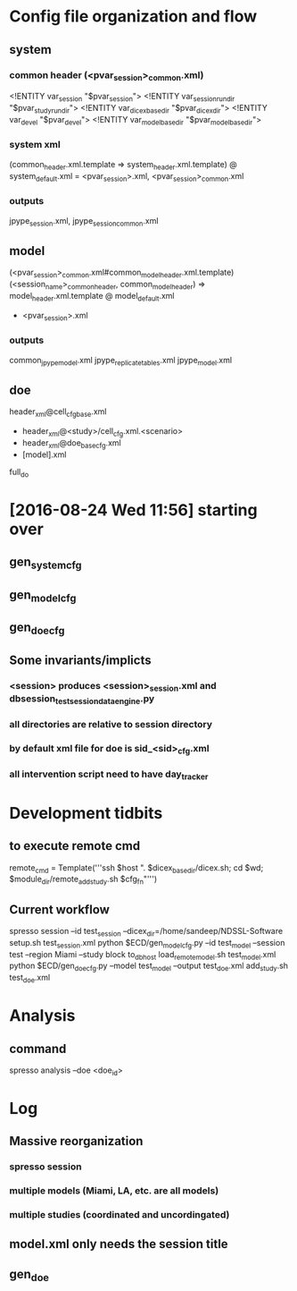* Config file organization and flow
** system
*** common header (<pvar_session>_common.xml)
<!ENTITY var_session "$pvar_session">
<!ENTITY var_session_run_dir "$pvar_study_run_dir">
<!ENTITY var_dicex_base_dir "$pvar_dicex_dir">
<!ENTITY var_devel "$pvar_devel">
<!ENTITY var_model_base_dir "$pvar_model_base_dir">
*** system xml
(common_header.xml.template
=> system_header.xml.template)
@  system_default.xml
= <pvar_session>.xml, <pvar_session>_common.xml
*** outputs
jpype_session.xml, jpype_session_common.xml

** model
(<pvar_session>_common.xml#common_model_header.xml.template)
   (<session_name>_common_header, common_model_header) 
=> model_header.xml.template
@  model_default.xml
+ <pvar_session>.xml

# also outputs common_<model>.xml

*** outputs
common_jpype_model.xml
jpype_replicate_tables.xml
jpype_model.xml

** doe
  header_xml@cell_cfg_base.xml  
+ header_xml@<study>/cell_cfg.xml.<scenario> 
+ header_xml@doe_base_cfg.xml
+ [model].xml

full_do

* [2016-08-24 Wed 11:56] starting over
** gen_system_cfg 
** gen_model_cfg
** gen_doe_cfg
** Some invariants/implicts
*** <session> produces <session>_session.xml and dbsession_test_session_dataengine.py
*** all directories are relative to session directory
*** by default xml file for doe is sid_<sid>_cfg.xml
*** all intervention script need to have day_tracker

* Development tidbits
** to execute remote cmd
remote_cmd = Template('''ssh $host ". $dicex_base_dir/dicex.sh; cd $wd; $module_dir/remote_add_study.sh $cfg_fn"''')

** Current workflow
spresso session --id test_session --dicex_dir=/home/sandeep/NDSSL-Software
setup.sh test_session.xml
python $ECD/gen_model_cfg.py  --id test_model --session test --region Miami --study block
to_dbhost
load_remote_model.sh test_model.xml
python $ECD/gen_doe_cfg.py  --model test_model --output test_doe.xml
add_study.sh test_doe.xml


* Analysis
** command 
spresso analysis --doe <doe_id> 

* Log 
** Massive reorganization
*** spresso session
*** multiple models (Miami, LA, etc. are all models)
*** multiple studies (coordinated and uncordingated)
** model.xml only needs the session title
** gen_doe 
